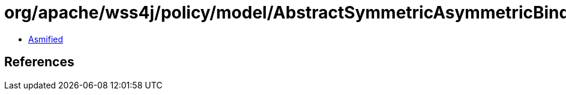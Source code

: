 = org/apache/wss4j/policy/model/AbstractSymmetricAsymmetricBinding$ProtectionOrder.class

 - link:AbstractSymmetricAsymmetricBinding$ProtectionOrder-asmified.java[Asmified]

== References

